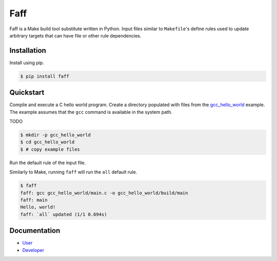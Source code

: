 ====
Faff
====

.. image:: https://img.shields.io/pypi/v/faff.svg?style=flat-square
  :target: https://pypi.python.org/pypi/faff

.. image:: https://img.shields.io/pypi/status/faff.svg?style=flat-square
  :target: https://pypi.python.org/pypi/faff

.. image:: https://img.shields.io/pypi/l/faff.svg?style=flat-square
  :target: https://pypi.python.org/pypi/faff

.. image:: https://img.shields.io/travis/mojzu/faff/master.svg?style=flat-square
  :target: http://travis-ci.org/mojzu/faff

.. image:: https://img.shields.io/coveralls/mojzu/faff.svg?style=flat-square
  :target: https://coveralls.io/github/mojzu/faff

Faff is a Make build tool substitute written in Python. Input files similar
to ``Makefile``'s define rules used to update arbitrary targets that can have
file or other rule dependencies.

------------
Installation
------------

Install using pip.

.. code:: shell

  $ pip install faff

----------
Quickstart
----------

Compile and execute a C hello world program. Create a directory populated with
files from the `gcc_hello_world`_ example. The example assumes that the ``gcc``
command is available in the system path.

TODO

.. _gcc_hello_world: https://github.com/mojzu/faff/tree/master/tests/examples/gcc_hello_world

.. code:: shell

  $ mkdir -p gcc_hello_world
  $ cd gcc_hello_world
  $ # copy example files

Run the default rule of the input file.

Similarly to Make, running ``faff`` will run the ``all`` default rule.

.. code:: shell

  $ faff
  faff: gcc gcc_hello_world/main.c -o gcc_hello_world/build/main
  faff: main
  Hello, world!
  faff: `all` updated (1/1 0.694s)

-------------
Documentation
-------------

- `User`_
- `Developer`_

.. _User: https://pythonhosted.org/faff/user/
.. _Developer: https://pythonhosted.org/faff/developer/


